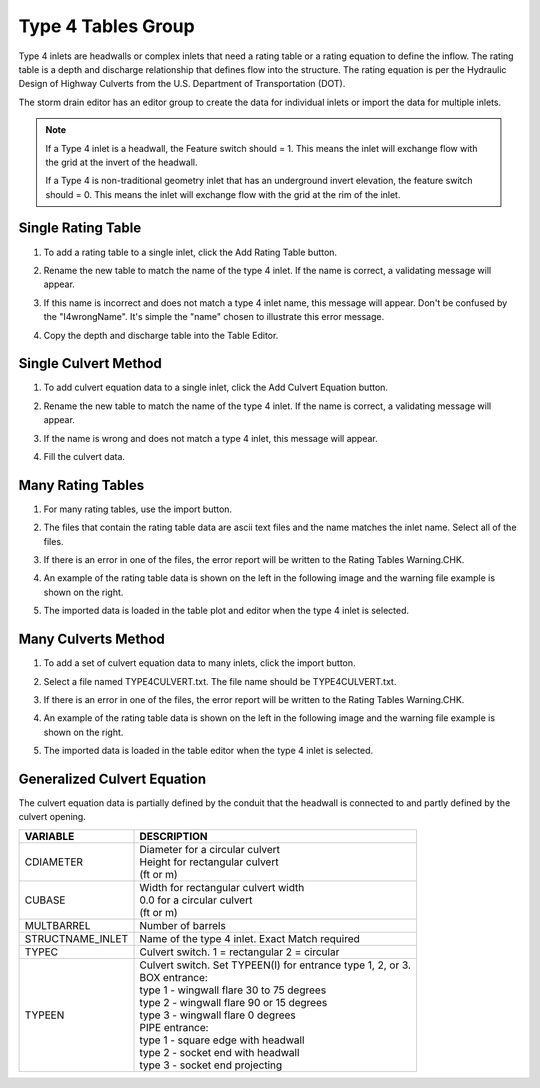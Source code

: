 Type 4 Tables Group
=====================

Type 4 inlets are headwalls or complex inlets that need a rating table or a rating equation to define the inflow.
The rating table is a depth and discharge relationship that defines flow into the structure.  The rating equation
is per the Hydraulic Design of Highway Culverts from the U.S. Department of Transportation (DOT).

The storm drain editor has an editor group to create the data for individual inlets or import the data for multiple
inlets.

.. image:: ../../img/Storm-Drain/typefour001.png

.. Note:: If a Type 4 inlet is a headwall, the Feature switch should = 1. This means the inlet will exchange flow with the
   grid at the invert of the headwall.

   If a Type 4 is non-traditional geometry inlet that has an underground invert elevation, the feature switch should
   = 0.  This means the inlet will exchange flow with the grid at the rim of the inlet.


Single Rating Table
----------------------

1. To add a rating table to a single inlet, click the Add Rating Table button.

.. image:: ../../img/Storm-Drain/typefour002.png

2. Rename the new table to match the name of the type 4 inlet.  If the name is correct, a validating message will
   appear.

.. image:: ../../img/Storm-Drain/typefour003.png

3. If this name is incorrect and does not match a type 4 inlet name, this message will appear.  Don't be confused by
   the "I4wrongName".  It's simple the "name" chosen to illustrate this error message.

.. image:: ../../img/Storm-Drain/typefour004.png

4. Copy the depth and discharge table into the Table Editor.

.. image:: ../../img/Storm-Drain/typefour005.png

Single Culvert Method
--------------------------

1. To add culvert equation data to a single inlet, click the Add Culvert Equation button.

.. image:: ../../img/Storm-Drain/typefour010.png

2. Rename the new table to match the name of the type 4 inlet.  If the name is correct, a validating message will
   appear.

.. image:: ../../img/Storm-Drain/typefour012.png

3. If the name is wrong and does not match a type 4 inlet, this message will appear.

.. image:: ../../img/Storm-Drain/typefour004.png

4. Fill the culvert data.

.. image:: ../../img/Storm-Drain/typefour011.png

Many Rating Tables
----------------------

1. For many rating tables, use the import button.

.. image:: ../../img/Storm-Drain/typefour006.png

2. The files that contain the rating table data are ascii text files and the name matches the inlet name.  Select
   all of the files.

.. image:: ../../img/Storm-Drain/typefour007.png

3. If there is an error in one of the files, the error report will be written to the Rating Tables Warning.CHK.

.. image:: ../../img/Storm-Drain/typefour008.png

4. An example of the rating table data is shown on the left in the following image and the warning file example is
   shown on the right.

.. image:: ../../img/Storm-Drain/typefour009.png

5. The imported data is loaded in the table plot and editor when the type 4 inlet is selected.

.. image:: ../../img/Storm-Drain/typefour016.png


Many Culverts Method
------------------------------

1. To add a set of culvert equation data to many inlets, click the import button.

.. image:: ../../img/Storm-Drain/typefour006.png

2. Select a file named TYPE4CULVERT.txt.  The file name should be TYPE4CULVERT.txt.

.. image:: ../../img/Storm-Drain/typefour013.png

3. If there is an error in one of the files, the error report will be written to the Rating Tables Warning.CHK.

.. image:: ../../img/Storm-Drain/typefour014.png

4. An example of the rating table data is shown on the left in the following image and the warning file example is
   shown on the right.

.. image:: ../../img/Storm-Drain/typefour015.png

5. The imported data is loaded in the table editor when the type 4 inlet is selected.

.. image:: ../../img/Storm-Drain/typefour017.png

Generalized Culvert Equation
------------------------------

The culvert equation data is partially defined by the conduit that the headwall is connected to and partly defined by
the culvert opening.

+-------------------+----------------------------------------------------------------------------------+
| VARIABLE          | DESCRIPTION                                                                      |
+===================+==================================================================================+
| CDIAMETER         || Diameter for a circular culvert                                                 |
|                   || Height for rectangular culvert                                                  |
|                   || (ft or m)                                                                       |
+-------------------+----------------------------------------------------------------------------------+
| CUBASE            || Width for rectangular culvert width                                             |
|                   || 0.0 for a circular culvert                                                      |
|                   || (ft or m)                                                                       |
+-------------------+----------------------------------------------------------------------------------+
| MULTBARREL        | Number of barrels                                                                |
+-------------------+----------------------------------------------------------------------------------+
| STRUCTNAME_INLET  | Name of the type 4 inlet. Exact Match required                                   |
+-------------------+----------------------------------------------------------------------------------+
| TYPEC             | Culvert switch. 1 = rectangular 2 = circular                                     |
+-------------------+----------------------------------------------------------------------------------+
| TYPEEN            || Culvert switch. Set TYPEEN(I) for entrance type 1, 2, or 3.                     |
|                   || BOX entrance:                                                                   |
|                   || type 1 - wingwall flare 30 to 75 degrees                                        |
|                   || type 2 - wingwall flare 90 or 15 degrees                                        |
|                   || type 3 - wingwall flare 0 degrees                                               |
|                   || PIPE entrance:                                                                  |
|                   || type 1 - square edge with headwall                                              |
|                   || type 2 - socket end with headwall                                               |
|                   || type 3 - socket end projecting                                                  |
+-------------------+----------------------------------------------------------------------------------+

